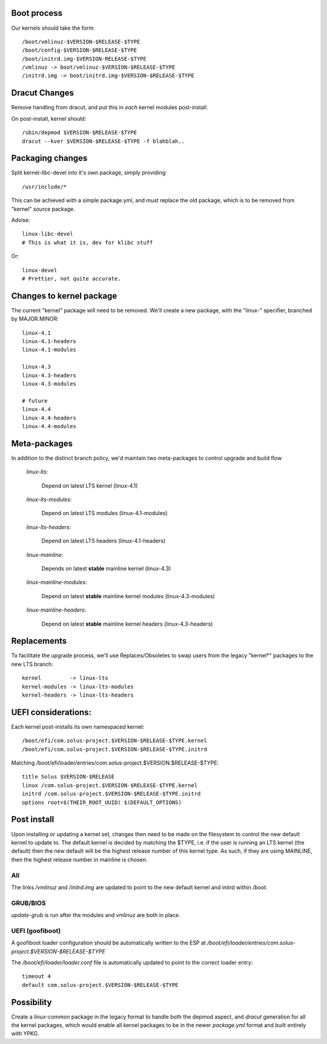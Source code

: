 Boot process
=============

Our kernels should take the form::

    /boot/vmlinuz-$VERSION-$RELEASE-$TYPE
    /boot/config-$VERSION-$RELEASE-$TYPE
    /boot/initrd.img-$VERSION-RELEASE-$TYPE
    /vmlinuz -> boot/vmlinuz-$VERSION-$RELEASE-$TYPE
    /initrd.img -> boot/initrd.img-$VERSION-$RELEASE-$TYPE

Dracut Changes
==============

Remove handling from dracut, and put this in *each* kernel modules
post-install.

On post-install, kernel should::

    /sbin/depmod $VERSION-$RELEASE-$TYPE
    dracut --kver $VERSION-$RELEASE-$TYPE -f blahblah..

Packaging changes
=================

Split kernel-libc-devel into it's own package, simply providing::

    /usr/include/*

This can be achieved with a simple package.yml, and *must* replace
the old package, which is to be removed from "kernel" source package.

Advise::

    linux-libc-devel
    # This is what it is, dev for klibc stuff

Or::

    linux-devel
    # Prettier, not quite accurate.


Changes to kernel package
=========================

The current "kernel" package will need to be removed. We'll create a
new package, with the "linux-" specifier, branched by MAJOR.MINOR::

    linux-4.1
    linux-4.1-headers
    linux-4.1-modules

    linux-4.3
    linux-4.3-headers
    linux-4.3-modules

    # future
    linux-4.4
    linux-4.4-headers
    linux-4.4-modules

Meta-packages
=============

In addition to the distinct branch policy, we'd maintain two meta-packages
to control upgrade and build flow

    *linux-lts*:

        Depend on latest LTS kernel (linux-4.1)

    *linux-lts-modules*:

        Depend on latest LTS modules (linux-4.1-modules)

    *linux-lts-headers*:

        Depend on latest LTS headers (linux-4.1-headers)

    *linux-mainline*:

        Depends on latest **stable** mainline kernel (linux-4.3)

    *linux-mainline-modules*:

        Depend on latest **stable** mainline kernel modules (linux-4.3-modules)

    *linux-mainline-headers*:

        Depend on latest **stable** mainline kernel headers (linux-4.3-headers)


Replacements
============

To facilitate the upgrade process, we'll use Replaces/Obsoletes to swap users
from the legacy "kernel*" packages to the new LTS branch::

    kernel         -> linux-lts
    kernel-modules -> linux-lts-modules
    kernel-headers -> linux-lts-headers

UEFI considerations:
======================

Each kernel post-installs its own namespaced kernel::

    /boot/efi/com.solus-project.$VERSION-$RELEASE-$TYPE.kernel
    /boot/efi/com.solus-project.$VERSION-$RELEASE-$TYPE.initrd

Matching /boot/efi/loader/entries/com.solus-project.$VERSION.$RELEASE-$TYPE::

    title Solus $VERSION-$RELEASE
    linux /com.solus-project.$VERSION-$RELEASE-$TYPE.kernel
    initrd /com.solus-project.$VERSION-$RELEASE-$TYPE.initrd
    options root=$(THEIR_ROOT_UUID) $(DEFAULT_OPTIONS)


Post install
============

Upon installing or updating a kernel set, changes then need to be made
on the filesystem to control the new default kernel to update to. The
default kernel is decided by matching the $TYPE, i.e. if the user is
running an LTS kernel (the default) then the new default will be the
highest release number of this kernel type. As such, if they are using
MAINLINE, then the highest release number in mainline is chosen.

All
'''

The links `/vmlinuz` and `/initrd.img` are updated to point to the new
default kernel and initrd within `/boot`.

GRUB/BIOS
'''''''''

`update-grub` is run after the modules and vmlinuz are both in place.

UEFI (goofiboot)
''''''''''''''''

A goofiboot loader configuration should be automatically written to the
ESP at `/boot/efi/loader/entries/com.solus-project.$VERSION-$RELEASE-$TYPE`

The `/boot/efi/loader/loader.conf` file is automatically updated to point to the correct
loader entry::

    timeout 4
    default com.solus-project.$VERSION-$RELEASE-$TYPE

Possibility
===========

Create a `linux-common` package in the legacy format to handle both the
depmod aspect, and `dracut` generation for all the kernel packages, which
would enable all kernel packages to be in the newer `package.yml` format
and built entirely with YPKG.
